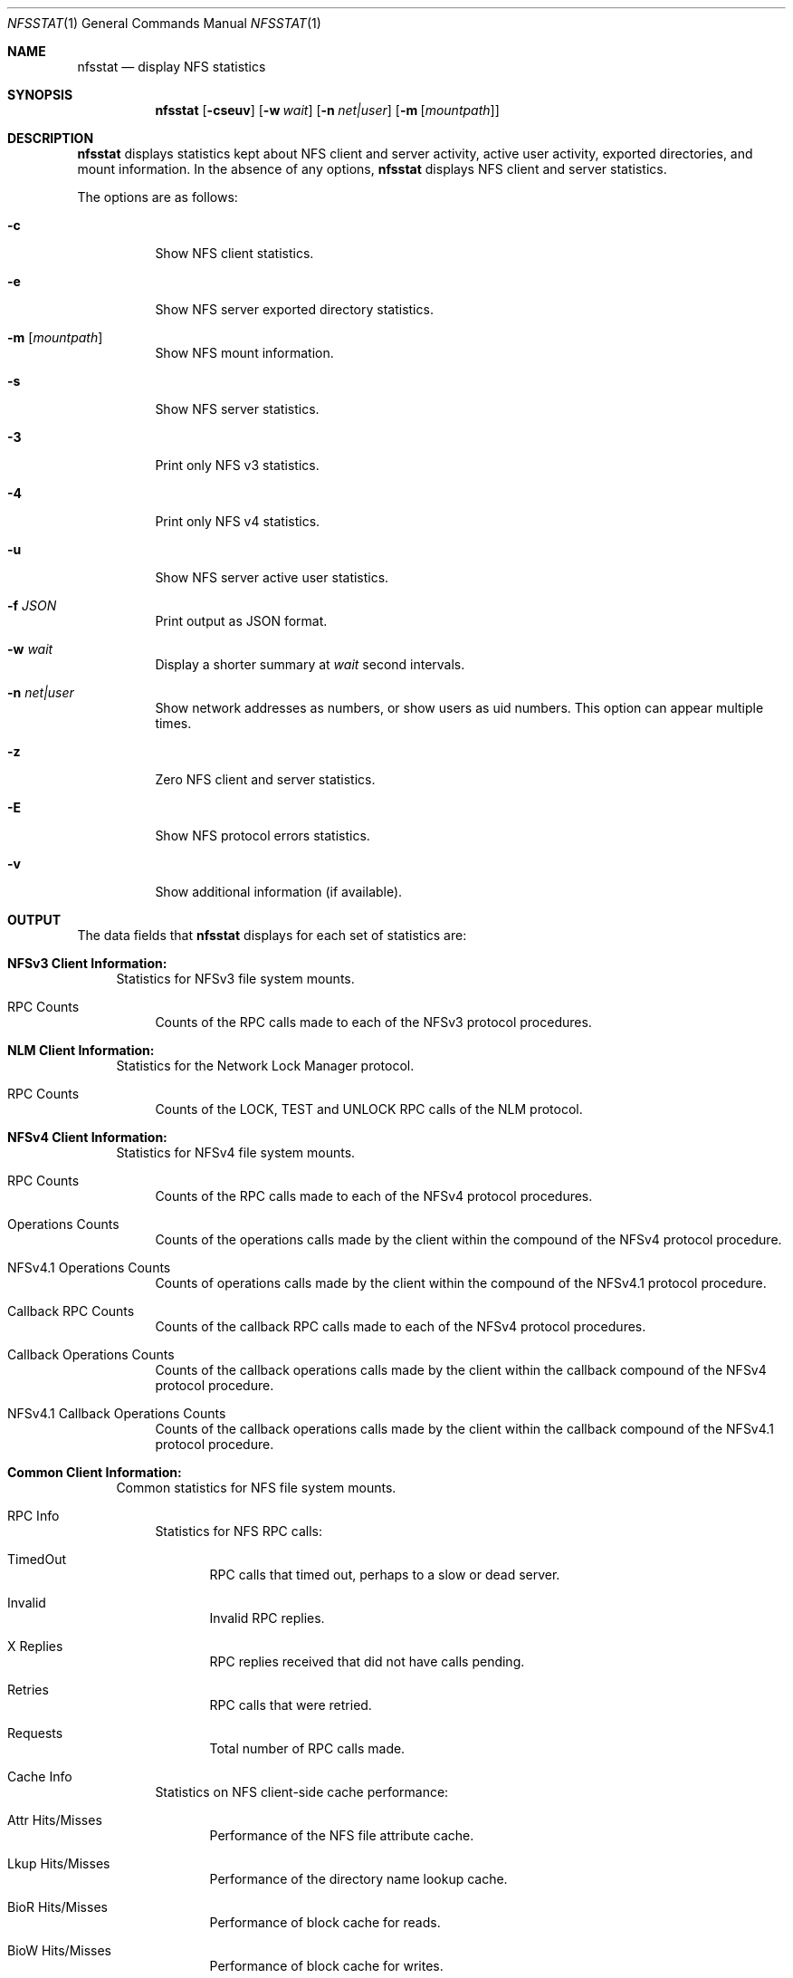 .\"
.\" Copyright (c) 1999-2011 Apple Inc.  All rights reserved.
.\"
.\" @APPLE_LICENSE_HEADER_START@
.\" 
.\" This file contains Original Code and/or Modifications of Original Code
.\" as defined in and that are subject to the Apple Public Source License
.\" Version 2.0 (the 'License'). You may not use this file except in
.\" compliance with the License. Please obtain a copy of the License at
.\" http://www.opensource.apple.com/apsl/ and read it before using this
.\" file.
.\" 
.\" The Original Code and all software distributed under the License are
.\" distributed on an 'AS IS' basis, WITHOUT WARRANTY OF ANY KIND, EITHER
.\" EXPRESS OR IMPLIED, AND APPLE HEREBY DISCLAIMS ALL SUCH WARRANTIES,
.\" INCLUDING WITHOUT LIMITATION, ANY WARRANTIES OF MERCHANTABILITY,
.\" FITNESS FOR A PARTICULAR PURPOSE, QUIET ENJOYMENT OR NON-INFRINGEMENT.
.\" Please see the License for the specific language governing rights and
.\" limitations under the License.
.\" 
.\" @APPLE_LICENSE_HEADER_END@
.\"
.\" Copyright (c) 1989, 1990, 1993
.\"	The Regents of the University of California.  All rights reserved.
.\"
.\" Redistribution and use in source and binary forms, with or without
.\" modification, are permitted provided that the following conditions
.\" are met:
.\" 1. Redistributions of source code must retain the above copyright
.\"    notice, this list of conditions and the following disclaimer.
.\" 2. Redistributions in binary form must reproduce the above copyright
.\"    notice, this list of conditions and the following disclaimer in the
.\"    documentation and/or other materials provided with the distribution.
.\" 3. All advertising materials mentioning features or use of this software
.\"    must display the following acknowledgement:
.\"	This product includes software developed by the University of
.\"	California, Berkeley and its contributors.
.\" 4. Neither the name of the University nor the names of its contributors
.\"    may be used to endorse or promote products derived from this software
.\"    without specific prior written permission.
.\"
.\" THIS SOFTWARE IS PROVIDED BY THE REGENTS AND CONTRIBUTORS ``AS IS'' AND
.\" ANY EXPRESS OR IMPLIED WARRANTIES, INCLUDING, BUT NOT LIMITED TO, THE
.\" IMPLIED WARRANTIES OF MERCHANTABILITY AND FITNESS FOR A PARTICULAR PURPOSE
.\" ARE DISCLAIMED.  IN NO EVENT SHALL THE REGENTS OR CONTRIBUTORS BE LIABLE
.\" FOR ANY DIRECT, INDIRECT, INCIDENTAL, SPECIAL, EXEMPLARY, OR CONSEQUENTIAL
.\" DAMAGES (INCLUDING, BUT NOT LIMITED TO, PROCUREMENT OF SUBSTITUTE GOODS
.\" OR SERVICES; LOSS OF USE, DATA, OR PROFITS; OR BUSINESS INTERRUPTION)
.\" HOWEVER CAUSED AND ON ANY THEORY OF LIABILITY, WHETHER IN CONTRACT, STRICT
.\" LIABILITY, OR TORT (INCLUDING NEGLIGENCE OR OTHERWISE) ARISING IN ANY WAY
.\" OUT OF THE USE OF THIS SOFTWARE, EVEN IF ADVISED OF THE POSSIBILITY OF
.\" SUCH DAMAGE.
.\"
.\"     @(#)nfsstat.1	8.1 (Berkeley) 6/6/93
.\"
.Dd January 11, 2011
.Dt NFSSTAT 1
.Os BSD 4.4
.Sh NAME
.Nm nfsstat
.Nd display
.Tn NFS
statistics
.Sh SYNOPSIS
.Nm
.Op Fl cseuv
.Op Fl w Ar wait
.Op Fl n Ar net|user
.Op Fl m [ Ar mountpath ]
.Sh DESCRIPTION
.Nm
displays statistics kept about
.Tn NFS
client and server activity, active user activity,
exported directories, and mount information.
In the absence of any options,
.Nm
displays NFS client and server statistics.
.Pp
The options are as follows:
.Bl -tag -width Ds
.It Fl c
Show NFS client statistics.
.It Fl e
Show NFS server exported directory statistics.
.It Fl m [ Ar mountpath ]
Show NFS mount information.
.It Fl s
Show NFS server statistics.
.It Fl 3
Print only NFS v3 statistics.
.It Fl 4
Print only NFS v4 statistics.
.It Fl u
Show NFS server active user statistics.
.It Fl f Ar JSON
Print output as JSON format.
.It Fl w Ar wait
Display a shorter summary at
.Ar wait
second intervals.
.It Fl n Ar net|user
Show network addresses as numbers, or show users as uid numbers.
This option can appear multiple times.
.It Fl z
Zero NFS client and server statistics.
.It Fl E
Show NFS protocol errors statistics.
.It Fl v
Show additional information (if available).
.El
.Sh OUTPUT
The data fields that
.Nm
displays for each set of statistics are:
.Bl -tag -width "xx"
.\" ========
.It Cm NFSv3 Client Information:
Statistics for NFSv3 file system mounts.
.Bl -tag -width "xx"
.It RPC Counts
Counts of the RPC calls made to each of the NFSv3 protocol
procedures.
.El
.\" ========
.It Cm NLM Client Information:
Statistics for the Network Lock Manager protocol.
.Bl -tag -width "xx"
.It RPC Counts
Counts of the LOCK, TEST and UNLOCK RPC calls of the NLM protocol.
.El
.\" ========
.It Cm NFSv4 Client Information:
Statistics for NFSv4 file system mounts.
.Bl -tag -width "xx"
.It RPC Counts
Counts of the RPC calls made to each of the NFSv4 protocol
procedures.
.It Operations Counts
Counts of the operations calls made by the client within the compound of the NFSv4 protocol procedure.
.It NFSv4.1 Operations Counts
Counts of operations calls made by the client within the compound of the NFSv4.1 protocol procedure.
.It Callback RPC Counts
Counts of the callback RPC calls made to each of the NFSv4 protocol
procedures.
.It Callback Operations Counts
Counts of the callback operations calls made by the client within the callback compound of the NFSv4 protocol procedure.
.It NFSv4.1 Callback Operations Counts
Counts of the callback operations calls made by the client within the callback compound of the NFSv4.1 protocol procedure.
.El
.\" ========
.It Cm Common Client Information:
Common statistics for NFS file system mounts.
.Bl -tag -width "xx"
.It RPC Info
Statistics for NFS RPC calls:
.Bl -tag -width "xxx"
.It TimedOut
RPC calls that timed out, perhaps to a slow or dead server.
.It Invalid
Invalid RPC replies.
.It X Replies
RPC replies received that did not have calls pending.
.It Retries
RPC calls that were retried.
.It Requests
Total number of RPC calls made.
.El
.It Cache Info
Statistics on NFS client-side cache performance:
.Bl -tag -width "xxx"
.It Attr Hits/Misses
Performance of the NFS file attribute cache.
.It Lkup Hits/Misses
Performance of the directory name lookup cache.
.It BioR Hits/Misses
Performance of block cache for reads.
.It BioW Hits/Misses
Performance of block cache for writes.
.It BioRL Hits/Misses
Performance of symbolic link cache.
.It BioD Hits/Misses
Performance of directory cache.
.It DirE Hits/Misses
Performance of directory offset cache.
.It Accs Hits/Misses
Performance of access rights cache.
.El
.It Paging Info
Counts both pagein and pageout operations.
.El
.\" ========
.It Cm NFSv3 Server Information:
Statistics for the NFSv3 server.
.Bl -tag -width "xx"
.It RPC Counts
Counts of RPC calls on each of the NFS server's procedures are recorded here.
.It Server Ret-Failed
RPC errors returned by the server.
.It Server Faults
Errors in the NFS server.
.It Server Cache Stats
Statistics from the NFS server's RPC duplicate request cache:
.Bl -tag -width "xxx"
.It Inprog
Calls already in progress.
.It Idem
Cache hits for idempotent procedures.
.It Non-idem
Cache hits for non-idempotent procedures.
.It Misses
Cache Misses.
.El
.It Server Write Gathering
These statistics describe the efficiency of
the NFS server's write gathering feature.
.Bl -tag -width "xxx"
.It WriteOps
Write operations to disk.
.It WriteRPC
Write operations received by the server.
.It Opsaved
Write operations that were gathered (WriteRPC - WriteOps)
.El
.El
.\" ========
.It Cm NFS Server Exported Directory Information:
Statistics for each exported directory on the NFS server.
.Bl -tag -width "xxx"
.It NFS Requests
Count of NFS requests processed by an exported directory.
.It Bytes Read
Count of bytes read from an exported directory.
.It Bytes Written
Count of bytes written to an exported directory.
.El
.\" ========
.It Cm NFS Server Active User Information:
List of active NFS users and statistics on the NFS server.
.Bl -tag -width "xxx"
.It NFS Requests
Count of NFS requests received from an active user.
.It Bytes Read
Count of bytes read by an active user.
.It Bytes Written
Count of bytes written by an active user.
.It Idle
Amount of time an active user has been idle.
.It User
Name (or uid if
.Fl n Ar user
was given) of active user.
.It IP Address
Host name (or network address if
.Fl n Ar net
was given) of client machine.
.El
.\" ========
.It Cm NFS Mount Information:
Information about the given NFS mount (or all NFS mounts).
.Bl -tag -width "xxx"
.It The path mounted on and the server:/path that is mounted.
.It Mount arguments originally passed in to the mount.
.It Current mount parameter values and status information.
.El
.It Cm NFS Protocol Errors Information:
.Bl -tag -width "xxx"
.It Information about NFS protocol errors categorized by error type.
.It This option will provide a detailed breakdown of errors encountered within the NFS layer.
.It NFS Client Errors
Counts of errors received from the server during the NFS protocol procedures.
.It NFSv4 Client Errors
Counts of errors received from the server during the NFSv4 protocol procedures.
.It NFSv4.1 Client Errors
Counts of errors received from the server during the NFSv4.1 protocol procedures.
.It NFS Server Errors
Counts of errors sent by the server during the NFS protocol procedures.
.El
.El
.Sh SEE ALSO
.Xr netstat 1 ,
.Xr iostat 8 ,
.Xr mount_nfs 8 ,
.Xr nfsd 8
.Sh HISTORY
The
.Nm nfsstat
command appears in
.Bx 4.4 .
